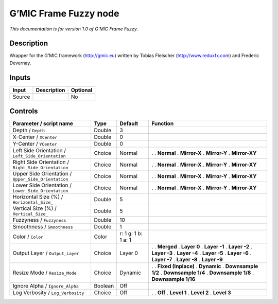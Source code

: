 .. _eu.gmic.FrameFuzzy:

G’MIC Frame Fuzzy node
======================

*This documentation is for version 1.0 of G’MIC Frame Fuzzy.*

Description
-----------

Wrapper for the G’MIC framework (http://gmic.eu) written by Tobias Fleischer (http://www.reduxfx.com) and Frederic Devernay.

Inputs
------

====== =========== ========
Input  Description Optional
====== =========== ========
Source             No
====== =========== ========

Controls
--------

.. tabularcolumns:: |>{\raggedright}p{0.2\columnwidth}|>{\raggedright}p{0.06\columnwidth}|>{\raggedright}p{0.07\columnwidth}|p{0.63\columnwidth}|

.. cssclass:: longtable

=================================================== ======= =================== =====================
Parameter / script name                             Type    Default             Function
=================================================== ======= =================== =====================
Depth / ``Depth``                                   Double  3                    
X-Center / ``XCenter``                              Double  0                    
Y-Center / ``YCenter``                              Double  0                    
Left Side Orientation / ``Left_Side_Orientation``   Choice  Normal              .  
                                                                                . **Normal**
                                                                                . **Mirror-X**
                                                                                . **Mirror-Y**
                                                                                . **Mirror-XY**
Right Side Orientation / ``Right_Side_Orientation`` Choice  Normal              .  
                                                                                . **Normal**
                                                                                . **Mirror-X**
                                                                                . **Mirror-Y**
                                                                                . **Mirror-XY**
Upper Side Orientation / ``Upper_Side_Orientation`` Choice  Normal              .  
                                                                                . **Normal**
                                                                                . **Mirror-X**
                                                                                . **Mirror-Y**
                                                                                . **Mirror-XY**
Lower Side Orientation / ``Lower_Side_Orientation`` Choice  Normal              .  
                                                                                . **Normal**
                                                                                . **Mirror-X**
                                                                                . **Mirror-Y**
                                                                                . **Mirror-XY**
Horizontal Size (%) / ``Horizontal_Size_``          Double  5                    
Vertical Size (%) / ``Vertical_Size_``              Double  5                    
Fuzzyness / ``Fuzzyness``                           Double  10                   
Smoothness / ``Smoothness``                         Double  1                    
Color / ``Color``                                   Color   r: 1 g: 1 b: 1 a: 1  
Output Layer / ``Output_Layer``                     Choice  Layer 0             .  
                                                                                . **Merged**
                                                                                . **Layer 0**
                                                                                . **Layer -1**
                                                                                . **Layer -2**
                                                                                . **Layer -3**
                                                                                . **Layer -4**
                                                                                . **Layer -5**
                                                                                . **Layer -6**
                                                                                . **Layer -7**
                                                                                . **Layer -8**
                                                                                . **Layer -9**
Resize Mode / ``Resize_Mode``                       Choice  Dynamic             .  
                                                                                . **Fixed (Inplace)**
                                                                                . **Dynamic**
                                                                                . **Downsample 1/2**
                                                                                . **Downsample 1/4**
                                                                                . **Downsample 1/8**
                                                                                . **Downsample 1/16**
Ignore Alpha / ``Ignore_Alpha``                     Boolean Off                  
Log Verbosity / ``Log_Verbosity``                   Choice  Off                 .  
                                                                                . **Off**
                                                                                . **Level 1**
                                                                                . **Level 2**
                                                                                . **Level 3**
=================================================== ======= =================== =====================
